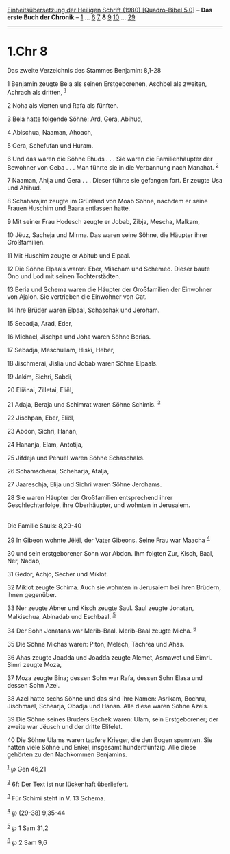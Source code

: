 :PROPERTIES:
:ID:       473407e5-6526-49ca-95f5-e582f33ae7d3
:END:
<<navbar>>
[[../index.html][Einheitsübersetzung der Heiligen Schrift (1980)
[Quadro-Bibel 5.0]]] -- *Das erste Buch der Chronik* --
[[file:1.Chr_1.html][1]] ... [[file:1.Chr_6.html][6]]
[[file:1.Chr_7.html][7]] *8* [[file:1.Chr_9.html][9]]
[[file:1.Chr_10.html][10]] ... [[file:1.Chr_29.html][29]]

--------------

* 1.Chr 8
  :PROPERTIES:
  :CUSTOM_ID: chr-8
  :END:

<<verses>>

<<v1>>
**** Das zweite Verzeichnis des Stammes Benjamin: 8,1-28
     :PROPERTIES:
     :CUSTOM_ID: das-zweite-verzeichnis-des-stammes-benjamin-81-28
     :END:
1 Benjamin zeugte Bela als seinen Erstgeborenen, Aschbel als zweiten,
Achrach als dritten, ^{[[#fn1][1]]}

<<v2>>
2 Noha als vierten und Rafa als fünften.

<<v3>>
3 Bela hatte folgende Söhne: Ard, Gera, Abihud,

<<v4>>
4 Abischua, Naaman, Ahoach,

<<v5>>
5 Gera, Schefufan und Huram.

<<v6>>
6 Und das waren die Söhne Ehuds . . . Sie waren die Familienhäupter der
Bewohner von Geba . . . Man führte sie in die Verbannung nach Manahat.
^{[[#fn2][2]]}

<<v7>>
7 Naaman, Ahija und Gera . . . Dieser führte sie gefangen fort. Er
zeugte Usa und Ahihud.

<<v8>>
8 Schaharajim zeugte im Grünland von Moab Söhne, nachdem er seine Frauen
Huschim und Baara entlassen hatte.

<<v9>>
9 Mit seiner Frau Hodesch zeugte er Jobab, Zibja, Mescha, Malkam,

<<v10>>
10 Jëuz, Sacheja und Mirma. Das waren seine Söhne, die Häupter ihrer
Großfamilien.

<<v11>>
11 Mit Huschim zeugte er Abitub und Elpaal.

<<v12>>
12 Die Söhne Elpaals waren: Eber, Mischam und Schemed. Dieser baute Ono
und Lod mit seinen Tochterstädten.

<<v13>>
13 Beria und Schema waren die Häupter der Großfamilien der Einwohner von
Ajalon. Sie vertrieben die Einwohner von Gat.

<<v14>>
14 Ihre Brüder waren Elpaal, Schaschak und Jeroham.

<<v15>>
15 Sebadja, Arad, Eder,

<<v16>>
16 Michael, Jischpa und Joha waren Söhne Berias.

<<v17>>
17 Sebadja, Meschullam, Hiski, Heber,

<<v18>>
18 Jischmerai, Jislia und Jobab waren Söhne Elpaals.

<<v19>>
19 Jakim, Sichri, Sabdi,

<<v20>>
20 Eliënai, Zilletai, Eliël,

<<v21>>
21 Adaja, Beraja und Schimrat waren Söhne Schimis. ^{[[#fn3][3]]}

<<v22>>
22 Jischpan, Eber, Eliël,

<<v23>>
23 Abdon, Sichri, Hanan,

<<v24>>
24 Hananja, Elam, Antotija,

<<v25>>
25 Jifdeja und Penuël waren Söhne Schaschaks.

<<v26>>
26 Schamscherai, Scheharja, Atalja,

<<v27>>
27 Jaareschja, Elija und Sichri waren Söhne Jerohams.

<<v28>>
28 Sie waren Häupter der Großfamilien entsprechend ihrer
Geschlechterfolge, ihre Oberhäupter, und wohnten in Jerusalem.\\
\\

<<v29>>
**** Die Familie Sauls: 8,29-40
     :PROPERTIES:
     :CUSTOM_ID: die-familie-sauls-829-40
     :END:
29 In Gibeon wohnte Jëiël, der Vater Gibeons. Seine Frau war Maacha
^{[[#fn4][4]]}

<<v30>>
30 und sein erstgeborener Sohn war Abdon. Ihm folgten Zur, Kisch, Baal,
Ner, Nadab,

<<v31>>
31 Gedor, Achjo, Secher und Miklot.

<<v32>>
32 Miklot zeugte Schima. Auch sie wohnten in Jerusalem bei ihren
Brüdern, ihnen gegenüber.

<<v33>>
33 Ner zeugte Abner und Kisch zeugte Saul. Saul zeugte Jonatan,
Malkischua, Abinadab und Eschbaal. ^{[[#fn5][5]]}

<<v34>>
34 Der Sohn Jonatans war Merib-Baal. Merib-Baal zeugte Micha.
^{[[#fn6][6]]}

<<v35>>
35 Die Söhne Michas waren: Piton, Melech, Tachrea und Ahas.

<<v36>>
36 Ahas zeugte Joadda und Joadda zeugte Alemet, Asmawet und Simri. Simri
zeugte Moza,

<<v37>>
37 Moza zeugte Bina; dessen Sohn war Rafa, dessen Sohn Elasa und dessen
Sohn Azel.

<<v38>>
38 Azel hatte sechs Söhne und das sind ihre Namen: Asrikam, Bochru,
Jischmael, Schearja, Obadja und Hanan. Alle diese waren Söhne Azels.

<<v39>>
39 Die Söhne seines Bruders Eschek waren: Ulam, sein Erstgeborener; der
zweite war Jëusch und der dritte Elifelet.

<<v40>>
40 Die Söhne Ulams waren tapfere Krieger, die den Bogen spannten. Sie
hatten viele Söhne und Enkel, insgesamt hundertfünfzig. Alle diese
gehörten zu den Nachkommen Benjamins.

^{[[#fnm1][1]]} ℘ Gen 46,21

^{[[#fnm2][2]]} 6f: Der Text ist nur lückenhaft überliefert.

^{[[#fnm3][3]]} Für Schimi steht in V. 13 Schema.

^{[[#fnm4][4]]} ℘ (29-38) 9,35-44

^{[[#fnm5][5]]} ℘ 1 Sam 31,2

^{[[#fnm6][6]]} ℘ 2 Sam 9,6
